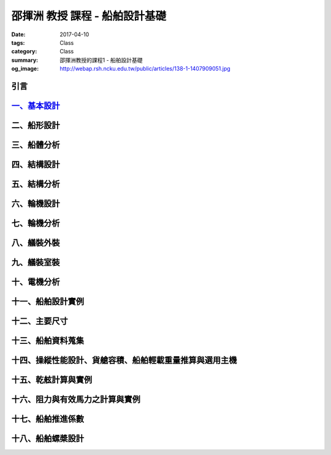 ===============================
邵揮洲 教授 課程 - 船舶設計基礎
===============================

:date: 2017-04-10
:tags: Class
:category: Class
:summary: 邵揮洲教授的課程1 - 船舶設計基礎
:og_image: http://webap.rsh.ncku.edu.tw/public/articles/138-1-1407909051.jpg

----
引言
----

.. raw:: html

 <iframe width="560" height="315" src="https://www.youtube.com/embed/LvRzlcwMwjU" frameborder="0" allowfullscreen></iframe>
  
--------------------------------------------------------------------
`一、基本設計 <{filename}/content/articles/zh/class/class1-1.rst>`_
--------------------------------------------------------------------

------------
二、船形設計
------------

------------
三、船體分析
------------

------------
四、結構設計
------------

------------
五、結構分析
------------

------------
六、輪機設計
------------

------------
七、輪機分析
------------

------------
八、艤裝外裝
------------

------------
九、艤裝室裝
------------

------------
十、電機分析
------------

------------------
十一、船舶設計實例
------------------

--------------
十二、主要尺寸
--------------

------------------
十三、船舶資料蒐集
------------------

--------------------------------------------------------
十四、操縱性能設計、貨艙容積、船舶輕載重量推算與選用主機
--------------------------------------------------------

--------------------
十五、乾舷計算與實例
--------------------

--------------------------------
十六、阻力與有效馬力之計算與實例
--------------------------------

------------------
十七、船舶推進係數
------------------

------------------
十八、船舶螺槳設計
------------------